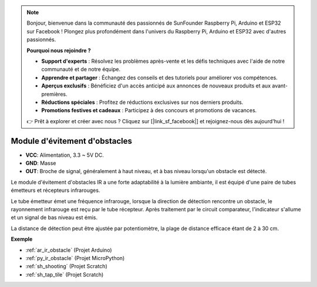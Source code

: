 .. note::

    Bonjour, bienvenue dans la communauté des passionnés de SunFounder Raspberry Pi, Arduino et ESP32 sur Facebook ! Plongez plus profondément dans l'univers du Raspberry Pi, Arduino et ESP32 avec d'autres passionnés.

    **Pourquoi nous rejoindre ?**

    - **Support d'experts** : Résolvez les problèmes après-vente et les défis techniques avec l'aide de notre communauté et de notre équipe.
    - **Apprendre et partager** : Échangez des conseils et des tutoriels pour améliorer vos compétences.
    - **Aperçus exclusifs** : Bénéficiez d'un accès anticipé aux annonces de nouveaux produits et aux avant-premières.
    - **Réductions spéciales** : Profitez de réductions exclusives sur nos derniers produits.
    - **Promotions festives et cadeaux** : Participez à des concours et promotions de vacances.

    👉 Prêt à explorer et créer avec nous ? Cliquez sur [|link_sf_facebook|] et rejoignez-nous dès aujourd'hui !

.. _cpn_avoid:

Module d'évitement d'obstacles
===========================================

.. image:: img/IR_Obstacle.png
   :width: 400
   :align: center

* **VCC**: Alimentation, 3.3 ~ 5V DC.
* **GND**: Masse
* **OUT**: Broche de signal, généralement à haut niveau, et à bas niveau lorsqu'un obstacle est détecté.

Le module d'évitement d'obstacles IR a une forte adaptabilité à la lumière ambiante, il est équipé d'une paire de tubes émetteurs et récepteurs infrarouges.

Le tube émetteur émet une fréquence infrarouge, lorsque la direction de détection rencontre un obstacle, le rayonnement infrarouge est reçu par le tube récepteur. Après traitement par le circuit comparateur, l'indicateur s'allume et un signal de bas niveau est émis.

La distance de détection peut être ajustée par potentiomètre, la plage de distance efficace étant de 2 à 30 cm.

.. image:: img/IR_module.png
    :width: 600
    :align: center

**Exemple**

* :ref:`ar_ir_obstacle` (Projet Arduino)
* :ref:`py_ir_obstacle` (Projet MicroPython)
* :ref:`sh_shooting` (Projet Scratch)
* :ref:`sh_tap_tile` (Projet Scratch)
